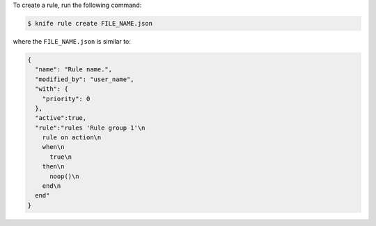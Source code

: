 .. The contents of this file may be included in multiple topics (using the includes directive).
.. The contents of this file should be modified in a way that preserves its ability to appear in multiple topics.

To create a rule, run the following command:

.. code-block:: bash

   $ knife rule create FILE_NAME.json

where the ``FILE_NAME.json`` is similar to:

.. code-block:: javascript

   {
     "name": "Rule name.",
     "modified_by": "user_name",
     "with": {
       "priority": 0
     },
     "active":true,
     "rule":"rules 'Rule group 1'\n
       rule on action\n  
       when\n    
         true\n  
       then\n    
         noop()\n  
       end\n
     end"
   }
